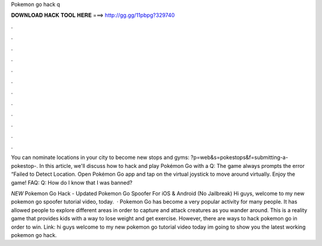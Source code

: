 Pokemon go hack q



𝐃𝐎𝐖𝐍𝐋𝐎𝐀𝐃 𝐇𝐀𝐂𝐊 𝐓𝐎𝐎𝐋 𝐇𝐄𝐑𝐄 ===> http://gg.gg/11pbpg?329740



.



.



.



.



.



.



.



.



.



.



.



.

You can nominate locations in your city to become new stops and gyms: ?p=web&s=pokestops&f=submitting-a-pokestop-. In this article, we'll discuss how to hack and play Pokémon Go with a Q: The game always prompts the error “Failed to Detect Location. Open Pokémon Go app and tap on the virtual joystick to move around virtually. Enjoy the game! FAQ: Q: How do I know that I was banned?

*NEW* Pokemon Go Hack - Updated Pokemon Go Spoofer For iOS & Android (No Jailbreak) Hi guys, welcome to my new pokemon go spoofer tutorial video, today.  · Pokemon Go has become a very popular activity for many people. It has allowed people to explore different areas in order to capture and attack creatures as you wander around. This is a reality game that provides kids with a way to lose weight and get exercise. However, there are ways to hack pokemon go in order to win. Link:  hi guys welcome to my new pokemon go tutorial video today im going to show you the latest working pokemon go hack.
